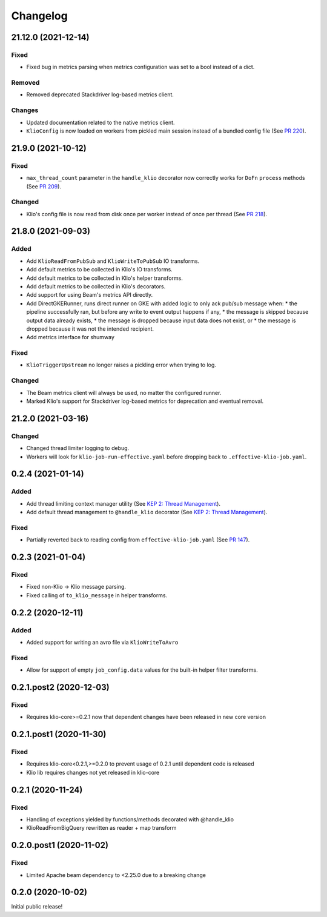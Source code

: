 Changelog
=========

.. _lib-21.12.0:

21.12.0 (2021-12-14)
--------------------

.. start-21.12.0

Fixed
*****

* Fixed bug in metrics parsing when metrics configuration was set to a bool instead of a dict.

Removed
*******

* Removed deprecated Stackdriver log-based metrics client.

Changes
*******

* Updated documentation related to the native metrics client.
* ``KlioConfig`` is now loaded on workers from pickled main session instead of a bundled config file (See `PR 220 <https://github.com/spotify/klio/pull/220>`_).

.. end-21.12.0


.. _lib-21.9.0:

21.9.0 (2021-10-12)
-------------------

.. start-21.9.0

Fixed
*****

* ``max_thread_count`` parameter in the ``handle_klio`` decorator now correctly works for ``DoFn`` ``process`` methods (See `PR 209 <https://github.com/spotify/klio/pull/209>`_).

Changed
*******

* Klio's config file is now read from disk once per worker instead of once per thread (See `PR 218 <https://github.com/spotify/klio/pull/218>`_).

.. end-21.9.0


.. _lib-21.8.0:

21.8.0 (2021-09-03)
-------------------

.. start-21.8.0

Added
*****

* Add ``KlioReadFromPubSub`` and ``KlioWriteToPubSub`` IO transforms.
* Add default metrics to be collected in Klio's IO transforms.
* Add default metrics to be collected in Klio's helper transforms.
* Add default metrics to be collected in Klio's decorators.
* Add support for using Beam's metrics API directly.
* Add DirectGKERunner, runs direct runner on GKE with added logic to only ack pub/sub message when:
  * the pipeline successfully ran, but before any write to event output happens if any,
  * the message is skipped because output data already exists,
  * the message is dropped because input data does not exist, or
  * the message is dropped because it was not the intended recipient.

* Add metrics interface for shumway

Fixed
*****

* ``KlioTriggerUpstream`` no longer raises a pickling error when trying to log.

Changed
*******

* The Beam metrics client will always be used, no matter the configured runner.
* Marked Klio's support for Stackdriver log-based metrics for deprecation and eventual removal.

.. end-21.8.0


.. _lib-21.2.0:

21.2.0 (2021-03-16)
-------------------

.. start-21.2.0

Changed
*******

* Changed thread limiter logging to debug.
* Workers will look for ``klio-job-run-effective.yaml`` before dropping back to ``.effective-klio-job.yaml``.

.. end-21.2.0

0.2.4 (2021-01-14)
------------------

Added
*****

* Add thread limiting context manager utility (See `KEP 2: Thread Management <https://docs.klio.io/en/latest/keps/kep-002.html>`_).
* Add default thread management to ``@handle_klio`` decorator (See `KEP 2: Thread Management <https://docs.klio.io/en/latest/keps/kep-002.html>`_).

Fixed
*****

* Partially reverted back to reading config from ``effective-klio-job.yaml`` (See `PR 147 <https://github.com/spotify/klio/pull/147>`_).


0.2.3 (2021-01-04)
------------------

Fixed
*****

* Fixed non-Klio -> Klio message parsing.
* Fixed calling of ``to_klio_message`` in helper transforms.


0.2.2 (2020-12-11)
------------------

Added
*****

* Added support for writing an avro file via ``KlioWriteToAvro``


Fixed
*****

* Allow for support of empty ``job_config.data`` values for the built-in helper filter transforms.


0.2.1.post2 (2020-12-03)
------------------------

Fixed
*****

* Requires klio-core>=0.2.1 now that dependent changes have been released in new core version


0.2.1.post1 (2020-11-30)
------------------------

Fixed
*****

* Requires klio-core<0.2.1,>=0.2.0 to prevent usage of 0.2.1 until dependent code is released
* Klio lib requires changes not yet released in klio-core

0.2.1 (2020-11-24)
------------------------

Fixed
*****

* Handling of exceptions yielded by functions/methods decorated with @handle_klio
* KlioReadFromBigQuery rewritten as reader + map transform

0.2.0.post1 (2020-11-02)
------------------------

Fixed
*****

* Limited Apache beam dependency to <2.25.0 due to a breaking change

0.2.0 (2020-10-02)
------------------

Initial public release!

